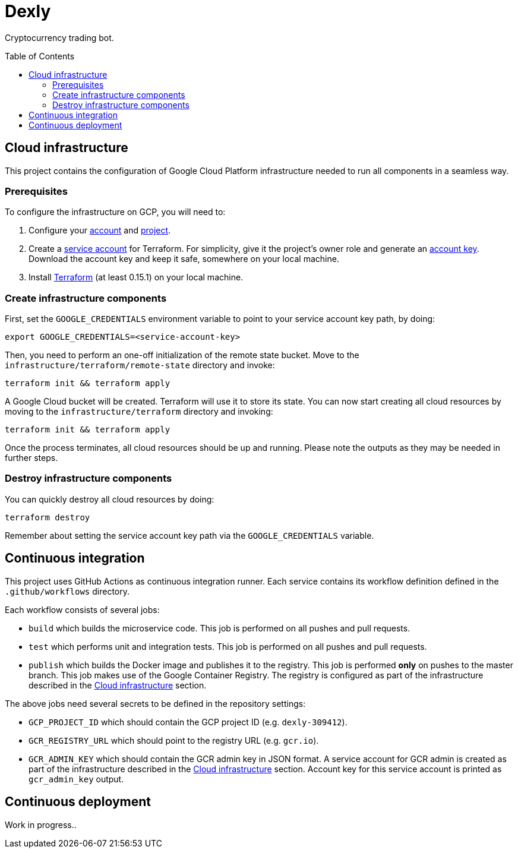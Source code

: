 :toc: macro

= Dexly

Cryptocurrency trading bot.

toc::[]

== Cloud infrastructure

This project contains the configuration of Google Cloud Platform infrastructure
needed to run all components in a seamless way.

=== Prerequisites

To configure the infrastructure on GCP, you will need to:

1. Configure your https://cloud.google.com[account] and
   https://cloud.google.com/resource-manager/docs/creating-managing-projects[project].
2. Create a https://cloud.google.com/iam/docs/creating-managing-service-accounts[service account]
   for Terraform. For simplicity, give it the project's owner role and generate an
   https://cloud.google.com/iam/docs/creating-managing-service-account-keys[account key].
   Download the account key and keep it safe, somewhere on your local machine.
3. Install https://www.terraform.io/[Terraform] (at least 0.15.1) on your
   local machine.

=== Create infrastructure components

First, set the `GOOGLE_CREDENTIALS` environment variable to point to your
service account key path, by doing:
```
export GOOGLE_CREDENTIALS=<service-account-key>
```

Then, you need to perform an one-off initialization of the remote state bucket.
Move to the `infrastructure/terraform/remote-state` directory and invoke:
```
terraform init && terraform apply
```

A Google Cloud bucket will be created. Terraform will use it to store its state.
You can now start creating all cloud resources by moving to the
`infrastructure/terraform` directory and invoking:
```
terraform init && terraform apply
```

Once the process terminates, all cloud resources should be up and running.
Please note the outputs as they may be needed in further steps.

=== Destroy infrastructure components

You can quickly destroy all cloud resources by doing:
```
terraform destroy
```
Remember about setting the service account key path via the `GOOGLE_CREDENTIALS`
variable.

== Continuous integration

This project uses GitHub Actions as continuous integration runner. Each service
contains its workflow definition defined in the `.github/workflows` directory.

Each workflow consists of several jobs:

- `build` which builds the microservice code. This job is performed on all pushes
  and pull requests.
- `test` which performs unit and integration tests. This job is performed on all
  pushes and pull requests.
- `publish` which builds the Docker image and publishes it to the registry. This
  job is performed *only* on pushes to the master branch. This job makes use of
  the Google Container Registry. The registry is configured as part of the
  infrastructure described in the <<Cloud infrastructure>> section.

The above jobs need several secrets to be defined in the repository settings:

- `GCP_PROJECT_ID` which should contain the GCP project ID (e.g. `dexly-309412`).
- `GCR_REGISTRY_URL` which should point to the registry URL (e.g. `gcr.io`).
- `GCR_ADMIN_KEY` which should contain the GCR admin key in JSON format. A service
  account for GCR admin is created as part of the infrastructure described in the
  <<Cloud infrastructure>> section. Account key for this service account is
  printed as `gcr_admin_key` output.

== Continuous deployment

Work in progress..